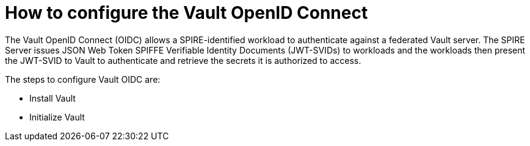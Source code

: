 // Module included in the following assemblies:
//
// * security/zero_trust_workload_identity_manageer/zero-trust-manager-oidc-federation.adoc

:_mod-docs-content-type: CONCEPT
[id="zero-trust-manager-config-vault-oidc_{context}"]
= How to configure the Vault OpenID Connect

The Vault OpenID Connect (OIDC) allows a SPIRE-identified workload to authenticate against a federated Vault server. The SPIRE Server issues JSON Web Token SPIFFE Verifiable Identity Documents (JWT-SVIDs) to workloads and the workloads then present the JWT-SVID to Vault to authenticate and retrieve the secrets it is authorized to access.

The steps to configure Vault OIDC are:

* Install Vault

* Initialize Vault




